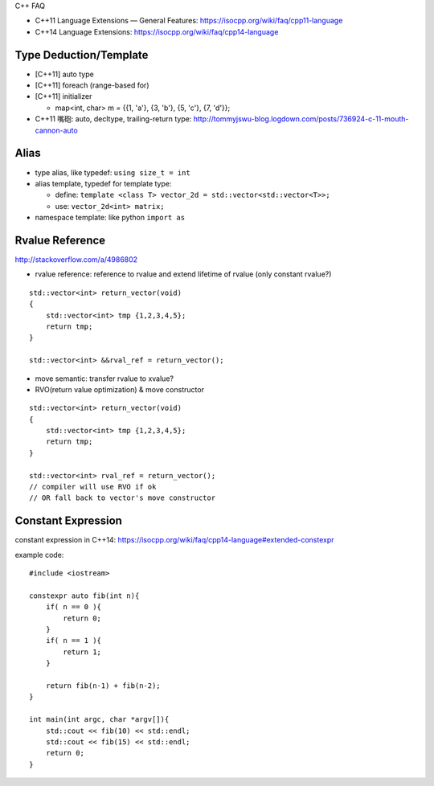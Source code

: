C++ FAQ

- C++11 Language Extensions — General Features: https://isocpp.org/wiki/faq/cpp11-language
- C++14 Language Extensions: https://isocpp.org/wiki/faq/cpp14-language

Type Deduction/Template
-----------------------

- [C++11] auto type
- [C++11] foreach (range-based for)
- [C++11] initializer

  - map<int, char> m = {{1, 'a'}, {3, 'b'}, {5, 'c'}, {7, 'd'}};

- C++11 嘴砲: auto, decltype, trailing-return type: http://tommyjswu-blog.logdown.com/posts/736924-c-11-mouth-cannon-auto

Alias
-----
- type alias, like typedef: ``using size_t = int``
- alias template, typedef for template type: 

  - define: ``template <class T> vector_2d = std::vector<std::vector<T>>;``
  - use:    ``vector_2d<int> matrix;``

- namespace template: like python ``import as``

Rvalue Reference
----------------

http://stackoverflow.com/a/4986802

- rvalue reference: reference to rvalue and extend lifetime of rvalue (only constant rvalue?)
::
    
    std::vector<int> return_vector(void)
    {
        std::vector<int> tmp {1,2,3,4,5};
        return tmp;
    }

    std::vector<int> &&rval_ref = return_vector();

- move semantic: transfer rvalue to xvalue?

- RVO(return value optimization) & move constructor
::

    std::vector<int> return_vector(void)
    {
        std::vector<int> tmp {1,2,3,4,5};
        return tmp;
    }

    std::vector<int> rval_ref = return_vector();
    // compiler will use RVO if ok
    // OR fall back to vector's move constructor

Constant Expression
-------------------
constant expression in C++14: https://isocpp.org/wiki/faq/cpp14-language#extended-constexpr

example code::

    #include <iostream>

    constexpr auto fib(int n){
        if( n == 0 ){
            return 0;
        }
        if( n == 1 ){
            return 1;
        }

        return fib(n-1) + fib(n-2);
    }

    int main(int argc, char *argv[]){
        std::cout << fib(10) << std::endl;
        std::cout << fib(15) << std::endl;
        return 0;
    }
